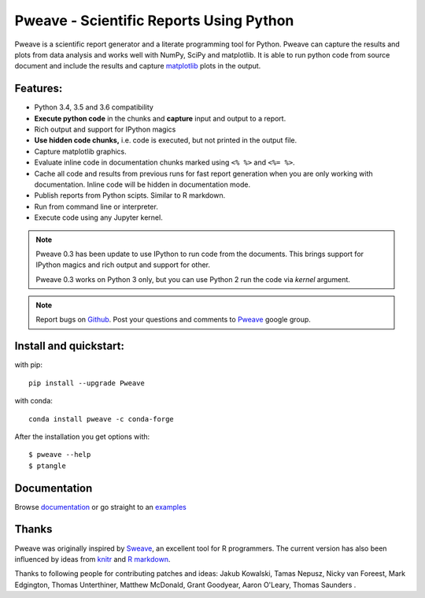 Pweave - Scientific Reports Using Python
========================================

Pweave is a scientific report generator and a literate programming
tool for Python. Pweave can capture the results and plots from data
analysis and works well with NumPy, SciPy and matplotlib. It is able to run
python code from source document and include the results and capture
`matplotlib <http://matplotlib.sourceforge.net/>`_ plots in the output.

Features:
---------

* Python 3.4, 3.5 and 3.6 compatibility
* **Execute python code** in the chunks and **capture** input and output to a report.
* Rich output and support for IPython magics
* **Use hidden code chunks,** i.e. code is executed, but not printed in the output file.
* Capture matplotlib graphics.
* Evaluate inline code in documentation chunks marked using ``<% %>`` and ``<%= %>``.
* Cache all code and results from previous runs for fast report
  generation when you are only working with documentation. Inline code
  will be hidden in documentation mode.
* Publish reports from Python scipts. Similar to R markdown.
* Run from command line or interpreter.
* Execute code using any Jupyter kernel.

.. note::

  Pweave 0.3 has been update to use IPython to run code from the documents.
  This brings support for IPython magics and rich output and support for other.

  Pweave 0.3 works on Python 3 only, but you can use Python 2 run the code via
  `kernel` argument.

.. note::

   Report bugs on `Github <https://github.com/mpastell/Pweave>`_.
   Post your questions and comments to `Pweave <https://groups.google.com/forum/?fromgroups=#!forum/pweave>`_
   google group.


Install and quickstart:
-----------------------

with pip::

  pip install --upgrade Pweave

with conda::

  conda install pweave -c conda-forge

After the installation you get options with:

::

  $ pweave --help
  $ ptangle


Documentation
-------------

Browse `documentation <docs.html>`_ or go straight to an `examples <examples/index.html>`_

Thanks
------

Pweave was originally inspired by `Sweave <http://www.stat.uni-muenchen.de/~leisch/Sweave/>`_, an excellent tool
for R programmers. The current version has also been influenced by ideas from `knitr <http://yihui.name/knitr/>`_
and `R markdown <http://rmarkdown.rstudio.com/>`_.

Thanks to following people for contributing patches and ideas: Jakub Kowalski, Tamas
Nepusz, Nicky van Foreest, Mark Edgington, Thomas Unterthiner, Matthew
McDonald, Grant Goodyear, Aaron O'Leary, Thomas Saunders .
